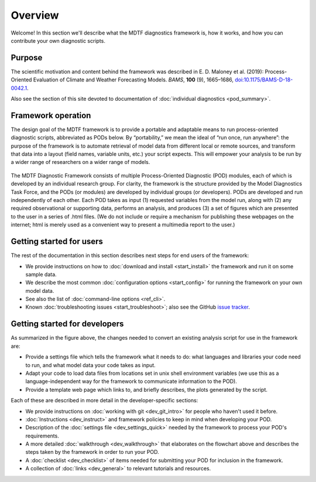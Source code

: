 Overview
========

Welcome! In this section we'll describe what the MDTF diagnostics framework is, how it works, and how you can contribute your own diagnostic scripts.

Purpose
-------

The scientific motivation and content behind the framework was described in E. D. Maloney et al. (2019): Process-Oriented Evaluation of Climate and Weather Forecasting Models. *BAMS*, **100** (9), 1665–1686, `doi:10.1175/BAMS-D-18-0042.1 <https://doi.org/10.1175/BAMS-D-18-0042.1>`__.

Also see the section of this site devoted to documentation of :doc:`individual diagnostics <pod_summary>`.

Framework operation
-------------------

The design goal of the MDTF framework is to provide a portable and adaptable means to run process-oriented diagnostic scripts, abbreviated as PODs below. By “portability,” we mean the ideal of “run once, run anywhere”: the purpose of the framework is to automate retrieval of model data from different local or remote sources, and transform that data into a layout (field names, variable units, etc.) your script expects. This will empower your analysis to be run by a wider range of researchers on a wider range of models.

.. figure:: ../img/dev_flowchart.jpg
   :align: center
   :width: 100 %

The MDTF Diagnostic Framework consists of multiple Process-Oriented Diagnostic (POD) modules, each of which is developed by an individual research group. For clarity, the framework is the structure provided by the Model Diagnostics Task Force, and the PODs (or modules) are developed by individual groups (or developers). PODs are developed and run independently of each other. Each POD takes as input (1) requested variables from the model run, along with (2) any required observational or supporting data, performs an analysis, and produces (3) a set of figures which are presented to the user in a series of .html files. (We do not include or require a mechanism for publishing these webpages on the internet; html is merely used as a convenient way to present a multimedia report to the user.)

Getting started for users
-------------------------

The rest of the documentation in this section describes next steps for end users of the framework:

- We provide instructions on how to :doc:`download and install <start_install>` the framework and run it on some sample data.
- We describe the most common :doc:`configuration options <start_config>` for running the framework on your own model data.
- See also the list of :doc:`command-line options <ref_cli>`.
- Known :doc:`troubleshooting issues <start_troubleshoot>`; also see the GitHub `issue tracker <https://github.com/NOAA-GFDL/MDTF-diagnostics/issues>`__.

Getting started for developers
------------------------------

As summarized in the figure above, the changes needed to convert an existing analysis script for use in the framework are:

- Provide a settings file which tells the framework what it needs to do: what languages and libraries your code need to run, and what model data your code takes as input.
- Adapt your code to load data files from locations set in unix shell environment variables (we use this as a language-independent way for the framework to communicate information to the POD).
- Provide a template web page which links to, and briefly describes, the plots generated by the script.

Each of these are described in more detail in the developer-specific sections:

- We provide instructions on :doc:`working with git <dev_git_intro>` for people who haven't used it before.
- :doc:`Instructions <dev_instruct>` and framework policies to keep in mind when developing your POD.
- Description of the :doc:`settings file <dev_settings_quick>` needed by the framework to process your POD's requirements.
- A more detailed :doc:`walkthrough <dev_walkthrough>` that elaborates on the flowchart above and describes the steps taken by the framework in order to run your POD.
- A :doc:`checklist <dev_checklist>` of items needed for submitting your POD for inclusion in the framework.
- A collection of :doc:`links <dev_general>` to relevant tutorials and resources.
